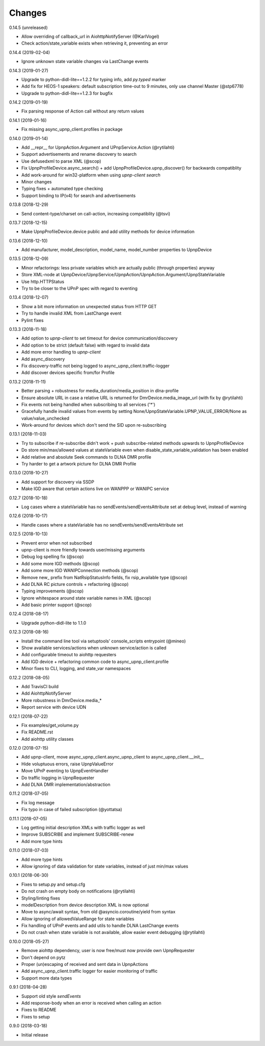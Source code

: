 Changes
=======

0.14.5 (unreleased)

- Allow overriding of callback_url in AiohttpNotifyServer (@KarlVogel)
- Check action/state_variable exists when retrieving it, preventing an error


0.14.4 (2019-02-04)

- Ignore unknown state variable changes via LastChange events


0.14.3 (2019-01-27)

- Upgrade to python-didl-lite==1.2.2 for typing info, add `py.typed` marker
- Add fix for HEOS-1 speakers: default subscription time-out to 9 minutes, only use channel Master (@stp6778)
- Upgrade to python-didl-lite==1.2.3 for bugfix


0.14.2 (2019-01-19)

- Fix parsing response of Action call without any return values


0.14.1 (2019-01-16)

- Fix missing async_upnp_client.profiles in package


0.14.0 (2019-01-14)

- Add __repr__ for UpnpAction.Argument and UPnpService.Action (@rytilahti)
- Support advertisements and rename discovery to search
- Use defusedxml to parse XML (@scop)
- Fix UpnpProfileDevice.async_search() + add UpnpProfileDevice.upnp_discover() for backwards compatiblity
- Add work-around for win32-platform when using `upnp-client search`
- Minor changes
- Typing fixes + automated type checking
- Support binding to IP(v4) for search and advertisements


0.13.8 (2018-12-29)

- Send content-type/charset on call-action, increasing compatiblity (@tsvi)


0.13.7 (2018-12-15)

- Make UpnpProfileDevice.device public and add utility methods for device information


0.13.6 (2018-12-10)

- Add manufacturer, model_description, model_name, model_number properties to UpnpDevice


0.13.5 (2018-12-09)

- Minor refactorings: less private variables which are actually public (through properties) anyway
- Store XML-node at UpnpDevice/UpnpService/UpnpAction/UpnpAction.Argument/UpnpStateVariable
- Use http.HTTPStatus
- Try to be closer to the UPnP spec with regard to eventing


0.13.4 (2018-12-07)

- Show a bit more information on unexpected status from HTTP GET
- Try to handle invalid XML from LastChange event
- Pylint fixes


0.13.3 (2018-11-18)

- Add option to `upnp-client` to set timeout for device communication/discovery
- Add option to be strict (default false) with regard to invalid data
- Add more error handling to `upnp-client`
- Add async_discovery
- Fix discovery-traffic not being logged to async_upnp_client.traffic-logger
- Add discover devices specific from/for Profile


0.13.2 (2018-11-11)

- Better parsing + robustness for media_duration/media_position in dlna-profile
- Ensure absolute URL in case a relative URL is returned for DmrDevice.media_image_url (with fix by @rytilahti)
- Fix events not being handled when subscribing to all services ('*')
- Gracefully handle invalid values from events by setting None/UpnpStateVariable.UPNP_VALUE_ERROR/None as value/value_unchecked
- Work-around for devices which don't send the SID upon re-subscribing


0.13.1 (2018-11-03)

- Try to subscribe if re-subscribe didn't work + push subscribe-related methods upwards to UpnpProfileDevice
- Do store min/max/allowed values at stateVariable even when disable_state_variable_validation has been enabled
- Add relative and absolute Seek commands to DLNA DMR profile
- Try harder to get a artwork picture for DLNA DMR Profile


0.13.0 (2018-10-27)

- Add support for discovery via SSDP
- Make IGD aware that certain actions live on WANPPP or WANIPC service


0.12.7 (2018-10-18)

- Log cases where a stateVariable has no sendEvents/sendEventsAttribute set at debug level, instead of warning


0.12.6 (2018-10-17)

- Handle cases where a stateVariable has no sendEvents/sendEventsAttribute set


0.12.5 (2018-10-13)

- Prevent error when not subscribed
- upnp-client is more friendly towards user/missing arguments
- Debug log spelling fix (@scop)
- Add some more IGD methods (@scop)
- Add some more IGD WANIPConnection methods (@scop)
- Remove new_ prefix from NatRsipStatusInfo fields, fix rsip_available type (@scop)
- Add DLNA RC picture controls + refactoring (@scop)
- Typing improvements (@scop)
- Ignore whitespace around state variable names in XML (@scop)
- Add basic printer support (@scop)


0.12.4 (2018-08-17)

- Upgrade python-didl-lite to 1.1.0


0.12.3 (2018-08-16)

- Install the command line tool via setuptools' console_scripts entrypoint (@mineo)
- Show available services/actions when unknown service/action is called
- Add configurable timeout to aiohttp requesters
- Add IGD device + refactoring common code to async_upnp_client.profile
- Minor fixes to CLI, logging, and state_var namespaces


0.12.2 (2018-08-05)

- Add TravisCI build
- Add AiohttpNotifyServer
- More robustness in DmrDevice.media_*
- Report service with device UDN


0.12.1 (2018-07-22)

- Fix examples/get_volume.py
- Fix README.rst
- Add aiohttp utility classes


0.12.0 (2018-07-15)

- Add upnp-client, move async_upnp_client.async_upnp_client to async_upnp_client.__init__
- Hide voluptuous errors, raise UpnpValueError
- Move UPnP eventing to UpnpEventHandler
- Do traffic logging in UpnpRequester
- Add DLNA DMR implementation/abstraction


0.11.2 (2018-07-05)

- Fix log message
- Fix typo in case of failed subscription (@yottatsa)


0.11.1 (2018-07-05)

- Log getting initial description XMLs with traffic logger as well
- Improve SUBSCRIBE and implement SUBSCRIBE-renew
- Add more type hints


0.11.0 (2018-07-03)

- Add more type hints
- Allow ignoring of data validation for state variables, instead of just min/max values


0.10.1 (2018-06-30)

- Fixes to setup.py and setup.cfg
- Do not crash on empty body on notifications (@rytilahti)
- Styling/linting fixes
- modelDescription from device description XML is now optional
- Move to async/await syntax, from old @asyncio.coroutine/yield from syntax
- Allow ignoring of allowedValueRange for state variables
- Fix handling of UPnP events and add utils to handle DLNA LastChange events
- Do not crash when state variable is not available, allow easier event debugging (@rytilahti)


0.10.0 (2018-05-27)

- Remove aiohttp dependency, user is now free/must now provide own UpnpRequester
- Don't depend on pytz
- Proper (un)escaping of received and sent data in UpnpActions
- Add async_upnp_client.traffic logger for easier monitoring of traffic
- Support more data types


0.9.1 (2018-04-28)

- Support old style `sendEvents`
- Add response-body when an error is received when calling an action
- Fixes to README
- Fixes to setup


0.9.0 (2018-03-18)

- Initial release
